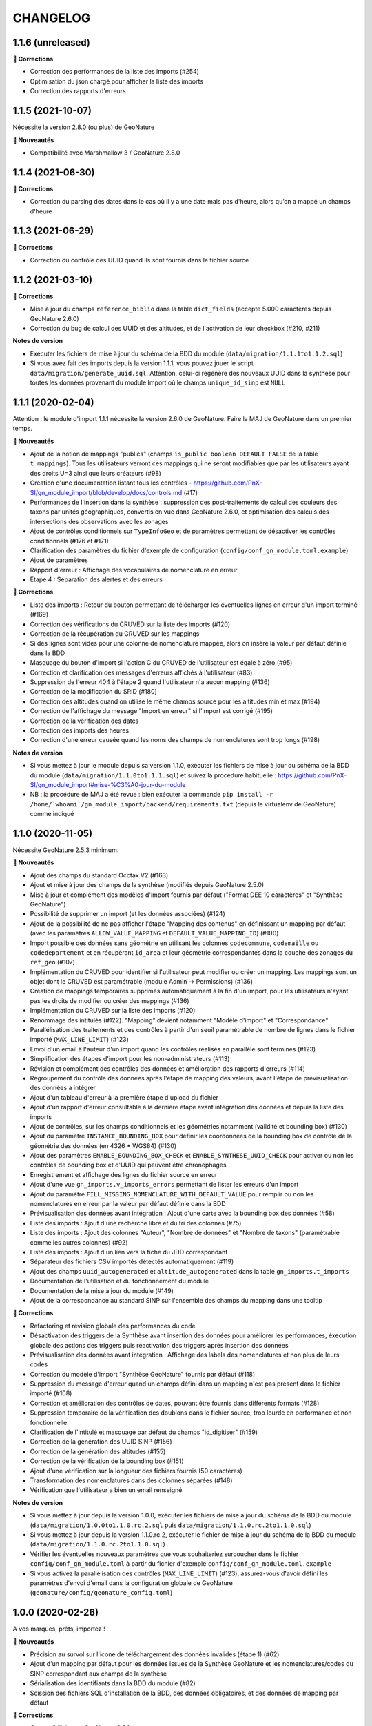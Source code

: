 =========
CHANGELOG
=========

1.1.6 (unreleased)
------------------

**🐛 Corrections**

* Correction des performances de la liste des imports (#254)
* Optimisation du json chargé pour afficher la liste des imports
* Correction des rapports d'erreurs

1.1.5 (2021-10-07)
------------------

Nécessite la version 2.8.0 (ou plus) de GeoNature

**🚀 Nouveautés**

* Compatibilité avec Marshmallow 3 / GeoNature 2.8.0

1.1.4 (2021-06-30)
------------------

**🐛 Corrections**

* Correction du parsing des dates dans le cas où il y a une date mais pas d'heure, alors qu’on a mappé un champs d'heure

1.1.3 (2021-06-29)
------------------

**🐛 Corrections**

* Correction du contrôle des UUID quand ils sont fournis dans le fichier source

1.1.2 (2021-03-10)
------------------

**🐛 Corrections**

* Mise à jour du champs ``reference_biblio`` dans la table ``dict_fields`` (accepte 5.000 caractères depuis GeoNature 2.6.0)
* Correction du bug de calcul des UUID et des altitudes, et de l'activation de leur checkbox (#210, #211)

**Notes de version**

* Exécuter les fichiers de mise à jour du schéma de la BDD du module (``data/migration/1.1.1to1.1.2.sql``)
* Si vous avez fait des imports depuis la version 1.1.1, vous pouvez jouer le script ``data/migration/generate_uuid.sql``. Attention, celui-ci regénère des nouveaux UUID dans la synthese pour toutes les données provenant du module Import où le champs ``unique_id_sinp`` est ``NULL``

1.1.1 (2020-02-04)
------------------

Attention : le module d'import 1.1.1 nécessite la version 2.6.0 de GeoNature. Faire la MAJ de GeoNature dans un premier temps.

**🚀 Nouveautés**

* Ajout de la notion de mappings "publics" (champs ``is_public boolean DEFAULT FALSE`` de la table ``t_mappings``). Tous les utilisateurs verront ces mappings qui ne seront modifiables que par les utilisateurs ayant des droits U=3 ainsi que leurs créateurs (#98)
* Création d'une documentation listant tous les contrôles - https://github.com/PnX-SI/gn_module_import/blob/develop/docs/controls.md (#17)
* Performances de l'insertion dans la synthèse : suppression des post-traitements de calcul des couleurs des taxons par unités géographiques, convertis en vue dans GeoNature 2.6.0, et optimisation des calculs des intersections des observations avec les zonages
* Ajout de contrôles conditionnels sur ``TypeInfoGeo`` et de paramètres permettant de désactiver les contrôles conditionnels (#176 et #171)
* Clarification des paramètres du fichier d'exemple de configuration (``config/conf_gn_module.toml.example``)
* Ajout de paramètres
* Rapport d'erreur : Affichage des vocabulaires de nomenclature en erreur
* Etape 4 : Séparation des alertes et des erreurs

**🐛 Corrections**

* Liste des imports : Retour du bouton permettant de télécharger les éventuelles lignes en erreur d'un import terminé (#169)
* Correction des vérifications du CRUVED sur la liste des imports (#120)
* Correction de la récupération du CRUVED sur les mappings
* Si des lignes sont vides pour une colonne de nomenclature mappée, alors on insère la valeur par défaut définie dans la BDD
* Masquage du bouton d'import si l'action C du CRUVED de l'utilisateur est égale à zéro (#95)
* Correction et clarification des messages d'erreurs affichés à l'utilisateur (#83)
* Suppression de l'erreur 404 à l'étape 2 quand l'utilisateur n'a aucun mapping (#136)
* Correction de la modification du SRID (#180)
* Correction des altitudes quand on utilise le même champs source pour les altitudes min et max (#194)
* Correction de l'affichage du message "Import en erreur" si l'import est corrigé (#195)
* Correction de la vérification des dates
* Correction des imports des heures
* Correction d'une erreur causée quand les noms des champs de nomenclatures sont trop longs (#198)

**Notes de version**

* Si vous mettez à jour le module depuis sa version 1.1.0, exécuter les fichiers de mise à jour du schéma de la BDD du module (``data/migration/1.1.0to1.1.1.sql``) et suivez la procédure habituelle : https://github.com/PnX-SI/gn_module_import#mise-%C3%A0-jour-du-module
* NB : la procédure de MAJ a été revue : bien exécuter la commande ``pip install -r /home/`whoami`/gn_module_import/backend/requirements.txt`` (depuis le virtualenv de GeoNature) comme indiqué

1.1.0 (2020-11-05)
------------------

Nécessite GeoNature 2.5.3 minimum.

**🚀 Nouveautés**

* Ajout des champs du standard Occtax V2 (#163)
* Ajout et mise à jour des champs de la synthèse (modifiés depuis GeoNature 2.5.0)
* Mise à jour et complément des modèles d'import fournis par défaut ("Format DEE 10 caractères" et "Synthèse GeoNature")
* Possibilité de supprimer un import (et les données associées) (#124)
* Ajout de la possibilité de ne pas afficher l'étape "Mapping des contenus" en définissant un mapping par défaut (avec les paramètres ``ALLOW_VALUE_MAPPING`` et ``DEFAULT_VALUE_MAPPING_ID``) (#100)
* Import possible des données sans géométrie en utilisant les colonnes ``codecommune``, ``codemaille`` ou ``codedepartement`` et en récupérant ``id_area`` et leur géométrie correspondantes dans la couche des zonages du ``ref_geo`` (#107)
* Implémentation du CRUVED pour identifier si l'utilisateur peut modifier ou créer un mapping. Les mappings sont un objet dont le CRUVED est paramétrable (module Admin -> Permissions) (#136)
* Création de mappings temporaires supprimés automatiquement à la fin d'un import, pour les utilisateurs n'ayant pas les droits de modifier ou créer des mappings (#136)
* Implémentation du CRUVED sur la liste des imports (#120)
* Renommage des intitulés (#122). "Mapping" devient notamment "Modèle d'import" et "Correspondance"
* Parallélisation des traitements et des contrôles à partir d'un seuil paramétrable de nombre de lignes dans le fichier importé (``MAX_LINE_LIMIT``) (#123)
* Envoi d'un email à l'auteur d'un import quand les contrôles réalisés en parallèle sont terminés (#123)
* Simplification des étapes d'import pour les non-administrateurs (#113)
* Révision et complément des contrôles des données et amélioration des rapports d'erreurs (#114)
* Regroupement du contrôle des données après l'étape de mapping des valeurs, avant l'étape de prévisualisation des données à intégrer
* Ajout d'un tableau d'erreur à la première étape d'upload du fichier
* Ajout d'un rapport d'erreur consultable à la dernière étape avant intégration des données et depuis la liste des imports
* Ajout de contrôles, sur les champs conditionnels et les géométries notamment (validité et bounding box) (#130)
* Ajout du paramètre ``INSTANCE_BOUNDING_BOX`` pour définir les coordonnées de la bounding box de contrôle de la géométrie des données (en 4326 * WGS84) (#130)
* Ajout des paramètres ``ENABLE_BOUNDING_BOX_CHECK`` et ``ENABLE_SYNTHESE_UUID_CHECK`` pour activer ou non les contrôles de bounding box et d'UUID qui peuvent être chronophages
* Enregistrement et affichage des lignes du fichier source en erreur
* Ajout d'une vue ``gn_imports.v_imports_errors`` permettant de lister les erreurs d'un import
* Ajout du paramètre ``FILL_MISSING_NOMENCLATURE_WITH_DEFAULT_VALUE`` pour remplir ou non les nomenclatures en erreur par la valeur par défaut définie dans la BDD
* Prévisualisation des données avant intégration : Ajout d'une carte avec la bounding box des données (#58)
* Liste des imports : Ajout d'une recherche libre et du tri des colonnes (#75)
* Liste des imports : Ajout des colonnes "Auteur", "Nombre de données" et "Nombre de taxons" (paramétrable comme les autres colonnes) (#92)
* Liste des imports : Ajout d'un lien vers la fiche du JDD correspondant
* Séparateur des fichiers CSV importés détectés automatiquement (#119)
* Ajout des champs ``uuid_autogenerated`` et ``altitude_autogenerated`` dans la table ``gn_imports.t_imports``
* Documentation de l'utilisation et du fonctionnement du module
* Documentation de la mise à jour du module (#149)
* Ajout de la correspondance au standard SINP sur l'ensemble des champs du mapping dans une tooltip

**🐛 Corrections**

* Refactoring et révision globale des performances du code
* Désactivation des triggers de la Synthèse avant insertion des données pour améliorer les performances, éxecution globale des actions des triggers puis réactivation des triggers après insertion des données
* Prévisualisation des données avant intégration : Affichage des labels des nomenclatures et non plus de leurs codes
* Correction du modèle d'import "Synthèse GeoNature" fournis par défaut (#118)
* Suppression du message d'erreur quand un champs défini dans un mapping n'est pas présent dans le fichier importé (#108)
* Correction et amélioration des contrôles de dates, pouvant être fournis dans différents formats (#128)
* Suppression temporaire de la vérification des doublons dans le fichier source, trop lourde en performance et non fonctionnelle
* Clarification de l'intitulé et masquage par défaut du champs "id_digitiser" (#159)
* Correction de la génération des UUID SINP (#156)
* Correction de la génération des altitudes (#155)
* Correction de la vérification de la bounding box (#151)
* Ajout d'une vérification sur la longueur des fichiers fournis (50 caractères)
* Transformation des nomenclatures dans des colonnes séparées (#148)
* Vérification que l'utilisateur a bien un email renseigné

**Notes de version**

* Si vous mettez à jour depuis la version 1.0.0, exécuter les fichiers de mise à jour du schéma de la BDD du module (``data/migration/1.0.0to1.1.0.rc.2.sql`` puis ``data/migration/1.1.0.rc.2to1.1.0.sql``)
* Si vous mettez à jour depuis la version 1.1.0.rc.2, exécuter le fichier de mise à jour du schéma de la BDD du module (``data/migration/1.1.0.rc.2to1.1.0.sql``)
* Vérifier les éventuelles nouveaux paramètres que vous souhaiteriez surcoucher dans le fichier ``config/conf_gn_module.toml`` à partir du fichier d'exemple ``config/conf_gn_module.toml.example``
* Si vous activez la parallélisation des contrôles (``MAX_LINE_LIMIT``) (#123), assurez-vous d'avoir défini les paramètres d'envoi d'email dans la configuration globale de GeoNature (``geonature/config/geonature_config.toml``)

1.0.0 (2020-02-26)
------------------

A vos marques, prêts, importez !

**🚀 Nouveautés**

* Précision au survol sur l'icone de téléchargement des données invalides (étape 1) (#62)
* Ajout d'un mapping par défaut pour les données issues de la Synthèse GeoNature et les nomenclatures/codes du SINP correspondant aux champs de la synthèse
* Sérialisation des identifiants dans la BDD du module (#82)
* Scission des fichiers SQL d'installation de la BDD, des données obligatoires, et des données de mapping par défaut 

**🐛 Corrections**

* Compatibilité avec GeoNature 2.3.1
* Corrections du mapping de contenus et composant multiselect (#85 et #71)
* Contrôle des doublons sur les UUID fournis dans les données sources
* Prise en charge des UUID sources lorsqu'ils sont importés en majuscule (#61)
* Correction de la récupération des jeux de données en fonction de l'utilisateur et limitation aux JDD actifs (#79)
* Correction du calcul du nombre de taxons importés (basé sur le ``cd_ref`` et non plus sur le ``cd_nom``) (#60)
* Masquage des champs obligatoires rendu impossible dans la configuration de l'interface (#53)
* Ajout de la constante ``I`` (Insert) dans le champ ``last_action`` de la synthèse lors de l'import (#52)
* Correction du chemin du répertoire upload (#46)
* Nom du module repassé en variable lors de l'installation (#47)
* Champs ``WKT (Point)`` renommé ``WKT`` (prend en charge les lignes et polygones)
* Versions de ``toolz`` et ``cloudpickle`` fixées dans ``requirements.txt`` (#70 et #80)
* Suppression du doublon de la colonne "date d'import" dans l'interface de l'étape 1
* Ajout de clés étrangères manquantes (#81)
* Ajout du champs ``unique_id_sinp_grp`` dans la configuration par défaut du module (#67)
* Correction du contrôle de cohérence des coordonnées géographiques pour les WKT (#64)

0.1.0 (2019-12-19)
------------------

Première version fonctionelle du module Import de GeoNature

**Fonctionnalités**

* Création d'un schéma ``gn_imports`` incluant les tables des imports, des mappings, des messages d'erreurs et des champs de destination des imports
* Liste des imports terminés ou en cours en fonction des droits de l'utilisateur
* Création de nouveaux imports et upload de fichiers CSV ou GeoJSON
* Création d'une table des données brutes pour chaque import
* Contrôle automatique des fichiers (#17)
* Mapping des champs puis des valeurs des champs, définis dans 2 tables listant les champs de destination
* Création d'une table des données enrichies pour chaque import
* Possibilité de corriger, mettre à jour ou compléter la table enrichie en cours de processus
* Enregistrement des mappings pour pouvoir les réutiliser pour un autre import
* Contrôle des erreurs et téléchargement des données erronées
* Flexibilité de l'interface et des regroupements de champs, paramétrable via les tables ``gn_import.dict_themes`` et ``gn_import.dict_fields``
* Import des données dans la synthèse

